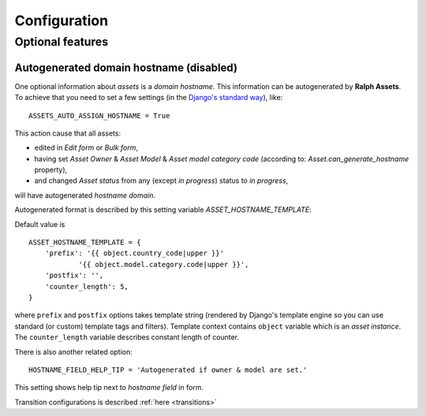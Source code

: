 Configuration
=============

Optional features
-----------------

Autogenerated domain hostname (disabled)
````````````````````````````````````````


One optional information about *assets* is a *domain hostname*.
This information can be autogenerated by **Ralph Assets**.
To achieve that you need to set a few settings (in the `Django's standard way <https://docs.djangoproject.com/en/dev/topics/settings/>`_), like::

    ASSETS_AUTO_ASSIGN_HOSTNAME = True

This action cause that all assets:

- edited in *Edit form* or *Bulk form*,
- having set *Asset Owner* & *Asset Model* & *Asset model category code* (according to: *Asset.can_generate_hostname* property),
- and changed *Asset status* from any (except *in progress*) status to *in progress*,


will have autogenerated *hostname domain*.

Autogenerated format is described by this setting variable *ASSET_HOSTNAME_TEMPLATE*:

Default value is

::

    ASSET_HOSTNAME_TEMPLATE = {
        'prefix': '{{ object.country_code|upper }}'
                '{{ object.model.category.code|upper }}',
        'postfix': '',
        'counter_length': 5,
    }

where ``prefix`` and ``postfix`` options takes template string (rendered by
Django's template engine so you can use standard (or custom) template tags and
filters). Template context contains ``object`` variable which is an *asset
instance*. The ``counter_length`` variable describes constant length of counter.

There is also another related option::

    HOSTNAME_FIELD_HELP_TIP = 'Autogenerated if owner & model are set.'

This setting shows help tip next to *hostname field* in form.

Transition configurations is described :ref:`here <transitions>`
